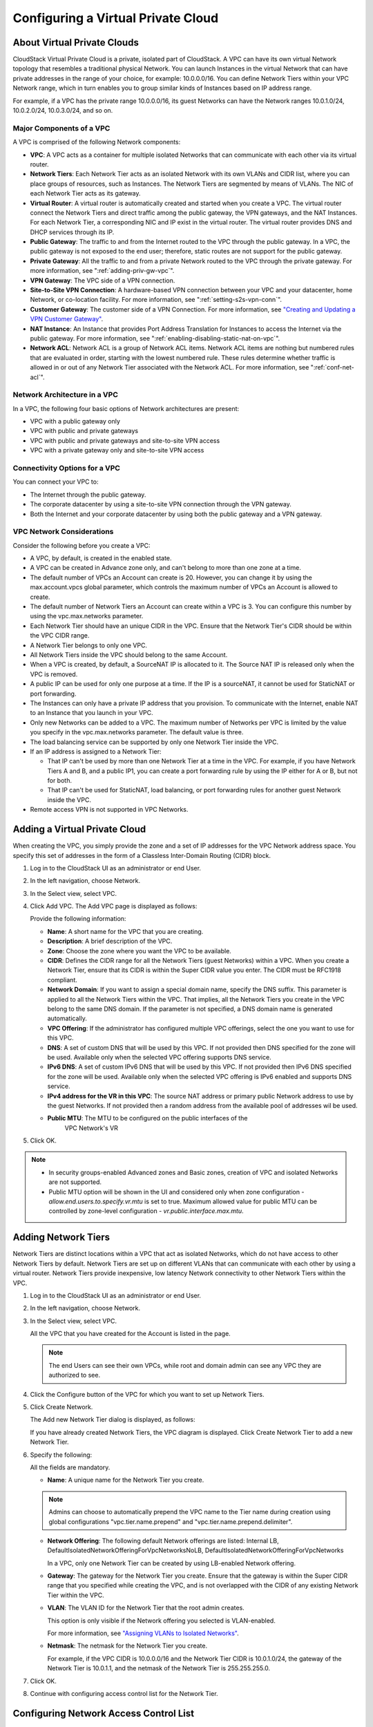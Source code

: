 .. Licensed to the Apache Software Foundation (ASF) under one
   or more contributor license agreements.  See the NOTICE file
   distributed with this work for additional information#
   regarding copyright ownership.  The ASF licenses this file
   to you under the Apache License, Version 2.0 (the
   "License"); you may not use this file except in compliance
   with the License.  You may obtain a copy of the License at
   http://www.apache.org/licenses/LICENSE-2.0
   Unless required by applicable law or agreed to in writing,
   software distributed under the License is distributed on an
   "AS IS" BASIS, WITHOUT WARRANTIES OR CONDITIONS OF ANY
   KIND, either express or implied.  See the License for the
   specific language governing permissions and limitations
   under the License.


.. _configuring-vpc:

Configuring a Virtual Private Cloud
-----------------------------------

.. _about-vpc:

About Virtual Private Clouds
~~~~~~~~~~~~~~~~~~~~~~~~~~~~

CloudStack Virtual Private Cloud is a private, isolated part of
CloudStack. A VPC can have its own virtual Network topology that
resembles a traditional physical Network. You can launch Instances in the
virtual Network that can have private addresses in the range of your
choice, for example: 10.0.0.0/16. You can define Network Tiers within
your VPC Network range, which in turn enables you to group similar kinds
of Instances based on IP address range.

For example, if a VPC has the private range 10.0.0.0/16, its guest
Networks can have the Network ranges 10.0.1.0/24, 10.0.2.0/24,
10.0.3.0/24, and so on.


Major Components of a VPC
^^^^^^^^^^^^^^^^^^^^^^^^^

A VPC is comprised of the following Network components:

-  **VPC**: A VPC acts as a container for multiple isolated Networks
   that can communicate with each other via its virtual router.

-  **Network Tiers**: Each Network Tier acts as an isolated Network with its own
   VLANs and CIDR list, where you can place groups of resources, such as
   Instances. The Network Tiers are segmented by means of VLANs. The NIC of each
   Network Tier acts as its gateway.

-  **Virtual Router**: A virtual router is automatically created and
   started when you create a VPC. The virtual router connect the Network Tiers
   and direct traffic among the public gateway, the VPN gateways, and
   the NAT Instances. For each Network Tier, a corresponding NIC and IP exist in
   the virtual router. The virtual router provides DNS and DHCP services
   through its IP.

-  **Public Gateway**: The traffic to and from the Internet routed to
   the VPC through the public gateway. In a VPC, the public gateway is
   not exposed to the end user; therefore, static routes are not support
   for the public gateway.

-  **Private Gateway**: All the traffic to and from a private Network
   routed to the VPC through the private gateway. For more information,
   see ":ref:`adding-priv-gw-vpc`".

-  **VPN Gateway**: The VPC side of a VPN connection.

-  **Site-to-Site VPN Connection**: A hardware-based VPN connection
   between your VPC and your datacenter, home Network, or co-location
   facility. For more information, see ":ref:`setting-s2s-vpn-conn`".

-  **Customer Gateway**: The customer side of a VPN Connection. For more
   information, see `"Creating and Updating a VPN
   Customer Gateway" <#creating-and-updating-a-vpn-customer-gateway>`_.

-  **NAT Instance**: An Instance that provides Port Address Translation
   for Instances to access the Internet via the public gateway. For more
   information, see ":ref:`enabling-disabling-static-nat-on-vpc`".

-  **Network ACL**: Network ACL is a group of Network ACL items. Network
   ACL items are nothing but numbered rules that are evaluated in order,
   starting with the lowest numbered rule. These rules determine whether
   traffic is allowed in or out of any Network Tier associated with the Network
   ACL. For more information, see ":ref:`conf-net-acl`".


Network Architecture in a VPC
^^^^^^^^^^^^^^^^^^^^^^^^^^^^^

In a VPC, the following four basic options of Network architectures are
present:

-  VPC with a public gateway only

-  VPC with public and private gateways

-  VPC with public and private gateways and site-to-site VPN access

-  VPC with a private gateway only and site-to-site VPN access


Connectivity Options for a VPC
^^^^^^^^^^^^^^^^^^^^^^^^^^^^^^

You can connect your VPC to:

-  The Internet through the public gateway.

-  The corporate datacenter by using a site-to-site VPN connection
   through the VPN gateway.

-  Both the Internet and your corporate datacenter by using both the
   public gateway and a VPN gateway.


VPC Network Considerations
^^^^^^^^^^^^^^^^^^^^^^^^^^

Consider the following before you create a VPC:

-  A VPC, by default, is created in the enabled state.

-  A VPC can be created in Advance zone only, and can't belong to more
   than one zone at a time.

-  The default number of VPCs an Account can create is 20. However, you
   can change it by using the max.account.vpcs global parameter, which
   controls the maximum number of VPCs an Account is allowed to create.

-  The default number of Network Tiers an Account can create within a VPC is 3.
   You can configure this number by using the vpc.max.networks
   parameter.

-  Each Network Tier should have an unique CIDR in the VPC. Ensure that the
   Network Tier's CIDR should be within the VPC CIDR range.

-  A Network Tier belongs to only one VPC.

-  All Network Tiers inside the VPC should belong to the same Account.

-  When a VPC is created, by default, a SourceNAT IP is allocated to it.
   The Source NAT IP is released only when the VPC is removed.

-  A public IP can be used for only one purpose at a time. If the IP is
   a sourceNAT, it cannot be used for StaticNAT or port forwarding.

-  The Instances can only have a private IP address that you provision.
   To communicate with the Internet, enable NAT to an Instance that you
   launch in your VPC.

-  Only new Networks can be added to a VPC. The maximum number of
   Networks per VPC is limited by the value you specify in the
   vpc.max.networks parameter. The default value is three.

-  The load balancing service can be supported by only one Network Tier
   inside the VPC.

-  If an IP address is assigned to a Network Tier:

   -  That IP can't be used by more than one Network Tier at a time in the VPC.
      For example, if you have Network Tiers A and B, and a public IP1, you can
      create a port forwarding rule by using the IP either for A or B,
      but not for both.

   -  That IP can't be used for StaticNAT, load balancing, or port
      forwarding rules for another guest Network inside the VPC.

-  Remote access VPN is not supported in VPC Networks.


Adding a Virtual Private Cloud
~~~~~~~~~~~~~~~~~~~~~~~~~~~~~~

When creating the VPC, you simply provide the zone and a set of IP
addresses for the VPC Network address space. You specify this set of
addresses in the form of a Classless Inter-Domain Routing (CIDR) block.

#. Log in to the CloudStack UI as an administrator or end User.

#. In the left navigation, choose Network.

#. In the Select view, select VPC.

#. Click Add VPC. The Add VPC page is displayed as follows:

   |add-vpc.png|

   Provide the following information:

   -  **Name**: A short name for the VPC that you are creating.

   -  **Description**: A brief description of the VPC.

   -  **Zone**: Choose the zone where you want the VPC to be available.

   -  **CIDR**: Defines the CIDR range for all
      the Network Tiers (guest Networks) within a VPC. When you create a
      Network Tier, ensure that its CIDR is within the Super CIDR value
      you enter. The CIDR must be RFC1918 compliant.

   -  **Network Domain**: If you want to assign a special
      domain name, specify the DNS suffix. This parameter is applied to
      all the Network Tiers within the VPC. That implies, all the Network
      Tiers you create in the VPC belong to the same DNS domain. If the
      parameter is not specified, a DNS domain name is generated automatically.

   -  **VPC Offering**: If the administrator has configured multiple
      VPC offerings, select the one you want to use for this VPC.

   -  **DNS**: A set of custom DNS that will be used by this VPC. If not provided then DNS specified for the zone will be used. Available only when the selected VPC offering supports DNS service.

   -  **IPv6 DNS**: A set of custom IPv6 DNS that will be used by this VPC. If not provided then IPv6 DNS specified for the zone will be used. Available only when the selected VPC offering is IPv6 enabled and supports DNS service.

   -  **IPv4 address for the VR in this VPC**: The source NAT address or primary public Network address to use by the guest Networks. If not provided then a random address from the available pool of addresses wil be used.

   - **Public MTU**: The MTU to be configured on the public interfaces of the 
      VPC Network's VR

#. Click OK.

.. note::
   * In security groups-enabled Advanced zones and Basic zones, creation of
     VPC and isolated Networks are not supported.
   * Public MTU option will be shown in the UI and considered only when zone configuration - `allow.end.users.to.specify.vr.mtu` is set to true. Maximum allowed value for public MTU can be controlled by zone-level configuration - `vr.public.interface.max.mtu`.

Adding Network Tiers
~~~~~~~~~~~~~~~~~~~~

Network Tiers are distinct locations within a VPC that act as isolated Networks,
which do not have access to other Network Tiers by default. Network Tiers are
set up on different VLANs that can communicate with each other by using a virtual
router. Network Tiers provide inexpensive, low latency Network connectivity to
other Network Tiers within the VPC.

#. Log in to the CloudStack UI as an administrator or end User.

#. In the left navigation, choose Network.

#. In the Select view, select VPC.

   All the VPC that you have created for the Account is listed in the
   page.

   .. note::
      The end Users can see their own VPCs, while root and domain admin can
      see any VPC they are authorized to see.

#. Click the Configure button of the VPC for which you want to set up
   Network Tiers.

#. Click Create Network.

   The Add new Network Tier dialog is displayed, as follows:

   |add-tier.png|

   If you have already created Network Tiers, the VPC diagram is displayed.
   Click Create Network Tier to add a new Network Tier.

#. Specify the following:

   All the fields are mandatory.

   -  **Name**: A unique name for the Network Tier you create.

   .. note::
      Admins can choose to automatically prepend the VPC name to the Tier name during creation
      using global configurations "vpc.tier.name.prepend" and "vpc.tier.name.prepend.delimiter".

   -  **Network Offering**: The following default Network offerings are
      listed: Internal LB,
      DefaultIsolatedNetworkOfferingForVpcNetworksNoLB,
      DefaultIsolatedNetworkOfferingForVpcNetworks

      In a VPC, only one Network Tier can be created by using LB-enabled Network
      offering.

   -  **Gateway**: The gateway for the Network Tier you create. Ensure that the
      gateway is within the Super CIDR range that you specified while
      creating the VPC, and is not overlapped with the CIDR of any
      existing Network Tier within the VPC.

   -  **VLAN**: The VLAN ID for the Network Tier that the root admin creates.

      This option is only visible if the Network offering you selected
      is VLAN-enabled.

      For more information, see `"Assigning VLANs to
      Isolated Networks" <hosts.html#assigning-vlans-to-isolated-networks>`_.

   -  **Netmask**: The netmask for the Network Tier you create.

      For example, if the VPC CIDR is 10.0.0.0/16 and the Network Tier
      CIDR is 10.0.1.0/24, the gateway of the Network Tier is 10.0.1.1,
      and the netmask of the Network Tier is 255.255.255.0.

#. Click OK.

#. Continue with configuring access control list for the Network Tier.


.. _conf-net-acl:

Configuring Network Access Control List
~~~~~~~~~~~~~~~~~~~~~~~~~~~~~~~~~~~~~~~

.. note::
Network Access Control Lists can only be created if the service
"NetworkACL" is supported by the created VPC.

Define a Network Access Control List (ACL) to control incoming
(ingress) and outgoing (egress) traffic between the associated Network Tier
and external Networks (other Network Tiers of the VPC as well as public Networks).

About Network ACLs
^^^^^^^^^^^^^^^^^^

In CloudStack terminology, a Network ACL is a group of Network ACL rules.
Network ACL rules are processed by their order, starting with the lowest
numbered rule. Each rule defines at least an affected protocol, traffic type,
action and affected destination / source Network. The following table shows a
exemplary content of a "default_deny" ACL.

.. cssclass:: table-striped table-bordered table-hover

===== ======== ============ ====== =========
Rule  Protocol Traffic type Action CIDR
===== ======== ============ ====== =========
1     All      Ingress      Deny   0.0.0.0/0
2     All      Egress       Deny   0.0.0.0/0
===== ======== ============ ====== =========

Each Network ACL is associated with a VPC and can be assigned
to multiple VPC Network Tiers. Every Network Tier needs to be associated with a
Network ACL. Only one ACL can be associated with a Network Tier at a time. If no
custom Network ACL is available at the time of Network Tier creation, a default
Network ACL has to be used instead. Currently two default ACL are
available. The "default_allow" ACL allows in- and egress traffic while
the "default_deny" blocks all in- and egress traffic. Default Network
ACL cannot be removed or modified. Newly created ACLs, while showing
empty, deny all incoming traffic to the associated tier and allow all
outgoing traffic. To change the defaults add a "deny all egress 
destination" and / or "allow all ingress source" rule to the ACL. 
Afterwards traffic can be white- or blacklisted.

.. note::
- ACL Rules in Cloudstack are stateful
- Source / Destination CIDRs are always external Networks
- ACL rules can also been seen on the virtual router of the VPC. Ingress
  rules are listed in the table iptables table "filter" while egress rules
  are placed in the "mangle" table
- ACL rules for ingress and egress are not correlating. For example a
  egress "deny all" won't affect traffic in response to an allowed ingress
  connection
  

Creating ACLs
^^^^^^^^^^^^^

#. Log in to the CloudStack UI as an administrator or end User.

#. In the left navigation, choose Network.

#. In the Select view, select VPC.

   All the VPCs that you have created for the Account is listed in the
   page.

#. Click the Configure button of the VPC.

   For each tier, the following options are displayed:

   -  Internal LB

   -  Public LB IP

   -  Static NAT

   -  Instances

   -  CIDR

   The following router information is displayed:

   -  Private Gateways

   -  Public IP Addresses

   -  Site-to-Site VPNs

   -  Network ACLs

#. Select Network ACLs.

   The following default rules are displayed in the Network ACLs page:
   default\_allow, default\_deny.

#. Click Add Network ACL, and specify the following:

   -  **ACL Name**: A name for the ACL.

   -  **Description**: A short description of the ACL that can be
      displayed to users.


Creating an ACL Rule
^^^^^^^^^^^^^^^^^^^^

#. Log in to the CloudStack UI as an administrator or end user.

#. In the left navigation, choose Network.

#. In the Select view, select VPC.

   All the VPCs that you have created for the Account is listed in the
   page.

#. Click the Configure button of the VPC.

#. Select Network ACLs.

   In addition to the custom ACLs you have created, the following
   default rules are displayed in the Network ACLs page: default\_allow,
   default\_deny.

#. Select the desired ACL.

#. Select the ACL Rules tab.

   To add an ACL rule, fill in the following fields to specify what kind
   of network traffic is allowed in the VPC.

   -  **Rule Number**: The order in which the rules are evaluated.

   -  **CIDR**: The CIDR acts as the Source CIDR for the Ingress rules,
      and Destination CIDR for the Egress rules. To accept traffic only
      from or to the IP addresses within a particular address block,
      enter a CIDR or a comma-separated list of CIDRs. The CIDR is the
      base IP address of the incoming traffic. For example,
      192.168.0.0/22. To allow all CIDRs, set to 0.0.0.0/0.

   -  **Action**: What action to be taken. Allow traffic or block.

   -  **Protocol**: The networking protocol that sources use to send
      traffic to the tier. The TCP and UDP protocols are typically used
      for data exchange and end-user communications. The ICMP protocol
      is typically used to send error messages or network monitoring
      data. All supports all the traffic. Other option is Protocol
      Number.

   -  **Start Port**, **End Port** (TCP, UDP only): A range of listening
      ports that are the destination for the incoming traffic. If you
      are opening a single port, use the same number in both fields.

   -  **Protocol Number**: The protocol number associated with IPv4 or
      IPv6. For more information, see `Protocol Numbers
      <http://www.iana.org/assignments/protocol-numbers/protocol-numbers.xml>`_.

   -  **ICMP Type**, **ICMP Code** (ICMP only): The type of message and
      error code that will be sent.

   -  **Traffic Type**: The type of traffic: Incoming or outgoing.

#. Click Add. The ACL rule is added.

   You can edit the tags assigned to the ACL rules and delete the ACL
   rules you have created. Click the appropriate button in the Details
   tab.


Creating a Tier with Custom ACL
^^^^^^^^^^^^^^^^^^^^^^^^^^^^^^^

#. Create a VPC.

#. Create a custom ACL.

#. Add ACL rules to the ACL.

#. Create a tier in the VPC.

   Select the desired ACL while creating a tier.

#. Click OK.


Assigning a Custom ACL to a Tier
^^^^^^^^^^^^^^^^^^^^^^^^^^^^^^^^

#. Create a VPC.

#. Create a tier in the VPC.

#. Associate the tier with the default ACL rule.

#. Create a custom ACL.

#. Add ACL rules to the ACL.

#. Select the tier for which you want to assign the custom ACL.

#. Click the Replace ACL icon. |replace-acl-icon.png|

   The Replace ACL dialog is displayed.

#. Select the desired ACL.

#. Click OK.


.. _adding-priv-gw-vpc:

Adding a Private Gateway to a VPC
~~~~~~~~~~~~~~~~~~~~~~~~~~~~~~~~~

A private gateway can be added by the root admin and Users. The VPC private
network has 1:1 relationship with the NIC of the physical network. You
can configure multiple private gateways to a single VPC. No gateways
with duplicated VLAN and IP are allowed in the same data center.

#. Log in to the CloudStack UI as an administrator or end User.

#. In the left navigation, choose Network.

#. In the Select view, select VPC.

   All the VPCs that you have created for the Account is listed in the
   page.

#. Click the Configure button of the VPC to which you want to configure
   load balancing rules.

   The VPC page is displayed where all the tiers you created are listed
   in a diagram.

#. Click the Settings icon.

   The following options are displayed.

   -  Internal LB

   -  Public LB IP

   -  Static NAT

   -  Instances

   -  CIDR

   The following router information is displayed:

   -  Private Gateways

   -  Public IP Addresses

   -  Site-to-Site VPNs

   -  Network ACLs

#. Select Private Gateways.

   The Gateways page is displayed.

#. Click Add new gateway:

   |add-new-gateway-vpc2.png|

#. Specify the following:

   -  **Physical Network**: (Administrators only) The physical network
      you have created in the zone.

   -  **VLAN**: (Administrators only) The VLAN associated with the VPC gateway.

   -  **IP Address**: The IP address associated with the VPC gateway.

   -  **Gateway**: The gateway through which the traffic is routed to
      and from the VPC.

   -  **Netmask**: The netmask associated with the VPC gateway.

   -  **Source NAT**: Select this option to enable the source NAT
      service on the VPC private gateway.

      See ":ref:`source-nat-priv-gw`".

   - **Bypass VLAN id/range overlap**: (Administrators only) Bypasses
     the check for a VLAN overlap. This way multiple networks with the
     same VLAN can be created

   -  **Associated Network**: The L2 or Isolated network this private
      gateway is associated to. This private network will use the same
      VLAN as the associated network.

   -  **ACL**: Controls both ingress and egress traffic on a VPC private
      gateway. By default, all the traffic is blocked.

      See ":ref:`acl-priv-gw`".

   The new gateway appears in the list. You can repeat these steps to
   add more gateway for this VPC.


.. _source-nat-priv-gw:

Source NAT on Private Gateway
^^^^^^^^^^^^^^^^^^^^^^^^^^^^^

You might want to deploy multiple VPCs with the same super CIDR and
guest tier CIDR. Therefore, multiple Guest Instances from different VPCs can
have the same IPs to reach a enterprise data center through the private
gateway. In such cases, a NAT service need to be configured on the
private gateway to avoid IP conflicts. If Source NAT is enabled, the
Guest Instances in VPC reaches the enterprise network via private gateway IP
address by using the NAT service.

The Source NAT service on a private gateway can be enabled while adding
the private gateway. On deletion of a private gateway, source NAT rules
specific to the private gateway are deleted.

To enable source NAT on existing private gateways, delete them and
create afresh with source NAT.


.. _acl-priv-gw:

ACL on Private Gateway
^^^^^^^^^^^^^^^^^^^^^^

The traffic on the VPC private gateway is controlled by creating both
ingress and egress network ACL rules. The ACLs contains both allow and
deny rules. As per the rule, all the ingress traffic to the private
gateway interface and all the egress traffic out from the private
gateway interface are blocked.

You can change this default behaviour while creating a private gateway.
Alternatively, you can do the following:

#. In a VPC, identify the Private Gateway you want to work with.

#. In the Private Gateway page, do either of the following:

   -  Use the Quickview. See 3.

   -  Use the Details tab. See 4 through .

#. In the Quickview of the selected Private Gateway, click Replace ACL,
   select the ACL rule, then click OK

#. Click the IP address of the Private Gateway you want to work with.

#. In the Detail tab, click the Replace ACL button.
   |replace-acl-icon.png|

   The Replace ACL dialog is displayed.

#. select the ACL rule, then click OK.

   Wait for few seconds. You can see that the new ACL rule is displayed
   in the Details page.


Creating a Static Route
^^^^^^^^^^^^^^^^^^^^^^^

CloudStack enables you to specify routing for the VPN connection you
create. You can enter one or CIDR addresses to indicate which traffic is
to be routed back to the gateway.

#. In a VPC, identify the Private Gateway you want to work with.

#. In the Private Gateway page, click the IP address of the Private
   Gateway you want to work with.

#. Select the Static Routes tab.

#. Specify the CIDR of destination network.

#. Click Add.

   Wait for few seconds until the new route is created.


Denylisting Routes
^^^^^^^^^^^^^^^^^^^

CloudStack enables you to block a list of routes so that they are not
assigned to any of the VPC private gateways. Specify the list of routes
that you want to denylist in the ``denied.routes`` global
parameter. Note that the parameter update affects only new static route
creations. If you block an existing static route, it remains intact and
continue functioning. You cannot add a static route if the route is
denied for the zone.


Deploying Instances to the Tier
~~~~~~~~~~~~~~~~~~~~~~~~~~~~~~~

#. Log in to the CloudStack UI as an administrator or end User.

#. In the left navigation, choose Network.

#. In the Select view, select VPC.

   All the VPCs that you have created for the Account is listed in the
   page.

#. Click the Configure button of the VPC to which you want to deploy the
   Instances.

   The VPC page is displayed where all the tiers you have created are
   listed.

#. Click Instances tab of the tier to which you want to add an Instance.

   |add-vm-vpc.png|

   The Add Instance page is displayed.

   Follow the on-screen instruction to add an Instance. For information
   on adding an Instance, see the Installation Guide.


Deploying Instances to VPC Tier and Shared Networks
~~~~~~~~~~~~~~~~~~~~~~~~~~~~~~~~~~~~~~~~~~~~~~~~~~~

CloudStack allows you deploy Instances on a VPC tier and one or more shared
networks. With this feature, Instances deployed in a multi-tier application
can receive monitoring services via a shared network provided by a
service provider.

#. Log in to the CloudStack UI as an administrator.

#. In the left navigation, choose Instances.

#. Click Add Instance.

#. Select a zone.

#. Select a Template or ISO, then follow the steps in the wizard.

#. Ensure that the hardware you have allows starting the selected
   service offering.

#. Under Networks, select the desired networks for the Instance you are
   launching.

   You can deploy an Instance to a VPC tier and multiple shared networks.

   |addvm-tier-sharednw.png|

#. Click Next, review the configuration and click Launch.

   Your Instance will be deployed to the selected VPC tier and shared network.


Acquiring a New IP Address for a VPC
~~~~~~~~~~~~~~~~~~~~~~~~~~~~~~~~~~~~

When you acquire an IP address, all IP addresses are allocated to VPC,
not to the guest networks within the VPC. The IPs are associated to the
guest network only when the first port-forwarding, load balancing, or
Static NAT rule is created for the IP or the network. IP can't be
associated to more than one network at a time.

#. Log in to the CloudStack UI as an administrator or end User.

#. In the left navigation, choose Network.

#. In the Select view, select VPC.

   All the VPCs that you have created for the Account is listed in the
   page.

#. Click the Configure button of the VPC to which you want to deploy the
   Instances.

   The VPC page is displayed where all the tiers you created are listed
   in a diagram.

   The following options are displayed.

   -  Internal LB

   -  Public LB IP

   -  Static NAT

   -  Instances

   -  CIDR

   The following router information is displayed:

   -  Private Gateways

   -  Public IP Addresses

   -  Site-to-Site VPNs

   -  Network ACLs

#. Select IP Addresses.

   The Public IP Addresses page is displayed.

#. Click Acquire New IP, and click Yes in the confirmation dialog.

   You are prompted for confirmation because, typically, IP addresses
   are a limited resource. Within a few moments, the new IP address
   should appear with the state Allocated. You can now use the IP
   address in port forwarding, load balancing, and static NAT rules.


Releasing an IP Address Allotted to a VPC
~~~~~~~~~~~~~~~~~~~~~~~~~~~~~~~~~~~~~~~~~

The IP address is a limited resource. If you no longer need a particular
IP, you can disassociate it from its VPC and return it to the pool of
available addresses. An IP address can be released from its tier, only
when all the networking ( port forwarding, load balancing, or StaticNAT
) rules are removed for this IP address. The released IP address will
still belongs to the same VPC.

#. Log in to the CloudStack UI as an administrator or end User.

#. In the left navigation, choose Network.

#. In the Select view, select VPC.

   All the VPCs that you have created for the Account is listed in the
   page.

#. Click the Configure button of the VPC whose IP you want to release.

   The VPC page is displayed where all the tiers you created are listed
   in a diagram.

   The following options are displayed.

   -  Internal LB

   -  Public LB IP

   -  Static NAT

   -  Instances

   -  CIDR

   The following router information is displayed:

   -  Private Gateways

   -  Public IP Addresses

   -  Site-to-Site VPNs

   -  Network ACLs

#. Select Public IP Addresses.

   The IP Addresses page is displayed.

#. Click the IP you want to release.

#. In the Details tab, click the Release IP button |release-ip-icon.png|


.. _enabling-disabling-static-nat-on-vpc:

Enabling or Disabling Static NAT on a VPC
~~~~~~~~~~~~~~~~~~~~~~~~~~~~~~~~~~~~~~~~~

A static NAT rule maps a public IP address to the private IP address of
an Instance in a VPC to allow Internet traffic to it. This section tells how to
enable or disable static NAT for a particular IP address in a VPC.

If port forwarding rules are already in effect for an IP address, you
cannot enable static NAT to that IP.

If a Guest Instance is part of more than one network, static NAT rules will
function only if they are defined on the default network.

#. Log in to the CloudStack UI as an administrator or end User.

#. In the left navigation, choose Network.

#. In the Select view, select VPC.

   All the VPCs that you have created for the Account is listed in the
   page.

#. Click the Configure button of the VPC to which you want to deploy the
   Instances.

   The VPC page is displayed where all the tiers you created are listed
   in a diagram.

   For each tier, the following options are displayed.

   -  Internal LB

   -  Public LB IP

   -  Static NAT

   -  Instances

   -  CIDR

   The following router information is displayed:

   -  Private Gateways

   -  Public IP Addresses

   -  Site-to-Site VPNs

   -  Network ACLs

#. In the Router node, select Public IP Addresses.

   The IP Addresses page is displayed.

#. Click the IP you want to work with.

#. In the Details tab,click the Static NAT button. |enable-disable.png|
   The button toggles between Enable and
   Disable, depending on whether static NAT is currently enabled for the
   IP address.

#. If you are enabling static NAT, a dialog appears as follows:

   |select-vmstatic-nat.png|

#. Select the tier and the destination Instance, then click Apply.


Adding Load Balancing Rules on a VPC
~~~~~~~~~~~~~~~~~~~~~~~~~~~~~~~~~~~~

In a VPC, you can configure two types of load balancing: external LB and
internal LB. External LB is nothing but a LB rule created to redirect
the traffic received at a public IP of the VPC virtual router. The
traffic is load balanced within a tier based on your configuration.
Citrix NetScaler and VPC virtual router are supported for external LB.
When you use internal LB service, traffic received at a tier is load
balanced across different Instances within that tier. For example, traffic
reached at Web tier is redirected to another Instance in that tier. External
load balancing devices are not supported for internal LB. The service is
provided by a internal LB Instance configured on the target tier.


Load Balancing Within a Tier (External LB)
^^^^^^^^^^^^^^^^^^^^^^^^^^^^^^^^^^^^^^^^^^

A CloudStack user or administrator may create load balancing rules that
balance traffic received at a public IP to one or more Instances that belong
to a Network Tier that provides load balancing service in a VPC. A user
creates a rule, specifies an algorithm, and assigns the rule to a set of
Instances within a tier.


Enabling NetScaler as the LB Provider on a VPC Tier
'''''''''''''''''''''''''''''''''''''''''''''''''''

#. Add and enable Netscaler VPX in dedicated mode.

   Netscaler can be used in a VPC environment only if it is in dedicated
   mode.

#. Create a network offering, as given in ":ref:`create-net-offering-ext-lb`".

#. Create a VPC with Netscaler as the Public LB provider.

   For more information, see `"Adding a Virtual Private
   Cloud" <#adding-a-virtual-private-cloud>`_.

#. For the VPC, acquire an IP.

#. Create an external load balancing rule and apply, as given in
   :ref:`create-ext-lb-rule`.


.. _create-net-offering-ext-lb:

Creating a Network Offering for External LB
'''''''''''''''''''''''''''''''''''''''''''

To have external LB support on VPC, create a network offering as
follows:

#. Log in to the CloudStack UI as a user or admin.

#. Navigate to Service Offerings and choose Network Offering.

#. Click Add Network Offering.

#. In the dialog, make the following choices:

   -  **Name**: Any desired name for the network offering.

   -  **Description**: A short description of the offering that can be
      displayed to users.

   -  **Network Rate**: Allowed data transfer rate in MB per second.

   -  **Traffic Type**: The type of network traffic that will be carried
      on the network.

   -  **Guest Type**: Choose whether the guest network is isolated or
      shared.

   -  **Persistent**: Indicate whether the guest network is persistent
      or not. The network that you can provision without having to
      deploy an Instance on it is termed persistent network.

   -  **VPC**: This option indicate whether the guest network is Virtual
      Private Cloud-enabled. A Virtual Private Cloud (VPC) is a private,
      isolated part of CloudStack. A VPC can have its own virtual
      network topology that resembles a traditional physical network.
      For more information on VPCs, see :ref: `about-vpc`.

   -  **Specify VLAN**: (Isolated guest networks only) Indicate whether
      a VLAN should be specified when this offering is used.

   -  **Supported Services**: Select Load Balancer. Use Netscaler or
      VpcVirtualRouter.

   -  **Load Balancer Type**: Select Public LB from the drop-down.

   -  **LB Isolation**: Select Dedicated if Netscaler is used as the
      external LB provider.

   -  **System Offering**: Choose the system service offering that you
      want virtual routers to use in this network.

   -  **Conserve mode**: Indicate whether to use conserve mode. In this
      mode, network resources are allocated only when the first virtual
      machine starts in the network.

#. Click OK and the network offering is created.


.. _create-ext-lb-rule:

Creating an External LB Rule
''''''''''''''''''''''''''''

#. Log in to the CloudStack UI as an administrator or end user.

#. In the left navigation, choose Network.

#. In the Select view, select VPC.

   All the VPCs that you have created for the Account is listed in the
   page.

#. Click the Configure button of the VPC, for which you want to
   configure load balancing rules.

   The VPC page is displayed where all the tiers you created listed in a
   diagram.

   For each tier, the following options are displayed:

   -  Internal LB

   -  Public LB IP

   -  Static NAT

   -  Instances

   -  CIDR

   The following router information is displayed:

   -  Private Gateways

   -  Public IP Addresses

   -  Site-to-Site VPNs

   -  Network ACLs

#. In the Router node, select Public IP Addresses.

   The IP Addresses page is displayed.

#. Click the IP address for which you want to create the rule, then
   click the Configuration tab.

#. In the Load Balancing node of the diagram, click View All.

#. Select the tier to which you want to apply the rule.

#. Specify the following:

   -  **Name**: A name for the load balancer rule.

   -  **Public Port**: The port that receives the incoming traffic to be
      balanced.

   -  **Private Port**: The port that the Instances will use to receive the
      traffic.

   -  **Algorithm**. Choose the load balancing algorithm you want
      CloudStack to use. CloudStack supports the following well-known
      algorithms:

      -  Round-robin

      -  Least connections

      -  Source

   -  **Stickiness**. (Optional) Click Configure and choose the
      algorithm for the stickiness policy. See Sticky Session Policies
      for Load Balancer Rules.

   -  **Add Instances**: Click Add Instances, then select two or more Instances that will
      divide the load of incoming traffic, and click Apply.

The new load balancing rule appears in the list. You can repeat these
steps to add more load balancing rules for this IP address.


Load Balancing Across Tiers
^^^^^^^^^^^^^^^^^^^^^^^^^^^

CloudStack supports sharing workload across different tiers within your
VPC. Assume that multiple tiers are set up in your environment, such as
Web tier and Application tier. Traffic to each tier is balanced on the
VPC virtual router on the public side, as explained in
`"Adding Load Balancing Rules on a VPC" <#adding-load-balancing-rules-on-a-vpc>`_.
If you want the traffic coming
from the Web tier to the Application tier to be balanced, use the
internal load balancing feature offered by CloudStack.


How Does Internal LB Work in VPC?
'''''''''''''''''''''''''''''''''

In this figure, a public LB rule is created for the public IP
72.52.125.10 with public port 80 and private port 81. The LB rule,
created on the VPC virtual router, is applied on the traffic coming from
the Internet to the Instances on the Web tier. On the Application tier two
internal load balancing rules are created. An internal LB rule for the
guest IP 10.10.10.4 with load balancer port 23 and Instance port 25 is
configured on the Instance, InternalLBVM1. Another internal LB rule for the
guest IP 10.10.10.4 with load balancer port 45 and Instance port 46 is
configured on the Instance, InternalLBVM1. Another internal LB rule for the
guest IP 10.10.10.6, with load balancer port 23 and Instance port 25 is
configured on the Instance, InternalLBVM2.

|vpc-lb.png|


Guidelines
''''''''''

-  Internal LB and Public LB are mutually exclusive on a tier. If the
   tier has LB on the public side, then it can't have the Internal LB.

-  Internal LB is supported just on VPC networks in CloudStack 4.2
   release.

-  Only Internal LB Instance can act as the Internal LB provider in CloudStack
   4.2 release.

-  Network upgrade is not supported from the network offering with
   Internal LB to the network offering with Public LB.

-  Multiple tiers can have internal LB support in a VPC.

-  Only one tier can have Public LB support in a VPC.


Enabling Internal LB on a VPC Tier
''''''''''''''''''''''''''''''''''

#. Create a network offering, as given in
   :ref:`creating-net-offering-internal-lb`.

#. Create an internal load balancing rule and apply, as given in
   :ref:`create-int-lb-rule`.


.. _creating-net-offering-internal-lb:

Creating a Network Offering for Internal LB
'''''''''''''''''''''''''''''''''''''''''''

To have internal LB support on VPC, either use the default offering,
DefaultIsolatedNetworkOfferingForVpcNetworksWithInternalLB, or create a
network offering as follows:

#. Log in to the CloudStack UI as a user or admin.

#. Navigate to Service Offerings and choose Network OfferingPublic IP Addresses.

#. Click Add Network Offering.

#. In the dialog, make the following choices:

   -  **Name**: Any desired name for the network offering.

   -  **Description**: A short description of the offering that can be
      displayed to users.

   -  **Network Rate**: Allowed data transfer rate in MB per second.

   -  **Traffic Type**: The type of network traffic that will be carried
      on the network.

   -  **Guest Type**: Choose whether the guest network is isolated or
      shared.

   -  **Persistent**: Indicate whether the guest network is persistent
      or not. The network that you can provision without having to
      deploy an Instance on it is termed persistent network.

   -  **VPC**: This option indicate whether the guest network is Virtual
      Private Cloud-enabled. A Virtual Private Cloud (VPC) is a private,
      isolated part of CloudStack. A VPC can have its own virtual
      network topology that resembles a traditional physical network.
      For more information on VPCs, see `"About Virtual
      Private Clouds" <#about-virtual-private-clouds>`_.

   -  **Specify VLAN**: (Isolated guest networks only) Indicate whether
      a VLAN should be specified when this offering is used.

   -  **Supported Services**: Select Load Balancer. Select
      ``InternalLbVM`` from the provider list.

   -  **Load Balancer Type**: Select Internal LB from the drop-down.

   -  **System Offering**: Choose the system service offering that you
      want virtual routers to use in this network.

   -  **Conserve mode**: Indicate whether to use conserve mode. In this
      mode, network resources are allocated only when the first virtual
      machine starts in the network.

#. Click OK and the network offering is created.


.. _create-int-lb-rule:

Creating an Internal LB Rule
''''''''''''''''''''''''''''

When you create the Internal LB rule and applies to an Instance, an Internal LB
Instance, which is responsible for load balancing, is created.

You can view the created Internal LB Instance in the Instances page if you
navigate to **Infrastructure** > **Zones** > <zone\_ name> >
<physical\_network\_name> > **Network Service Providers** > **Internal
LB Instance**. You can manage the Internal LB Instances as and when required from
the location.

#. Log in to the CloudStack UI as an administrator or end user.

#. In the left navigation, choose Network.

#. In the Select view, select VPC.

   All the VPCs that you have created for the Account is listed in the
   page.

#. Locate the VPC for which you want to configure internal LB, then
   click Configure.

   The VPC page is displayed where all the tiers you created listed in a
   diagram.

#. Locate the Tier for which you want to configure an internal LB rule,
   click Internal LB.

   In the Internal LB page, click Add Internal LB.

#. In the dialog, specify the following:

   -  **Name**: A name for the load balancer rule.

   -  **Description**: A short description of the rule that can be
      displayed to users.

   -  **Source IP Address**: (Optional) The source IP from which traffic
      originates. The IP is acquired from the CIDR of that particular
      tier on which you want to create the Internal LB rule. If not
      specified, the IP address is automatically allocated from the
      network CIDR.

      For every Source IP, a new Internal LB Instance is created for load
      balancing.

   -  **Source Port**: The port associated with the source IP. Traffic
      on this port is load balanced.

   -  **Instance Port**: The port of the internal LB Instance.

   -  **Algorithm**. Choose the load balancing algorithm you want
      CloudStack to use. CloudStack supports the following well-known
      algorithms:

      -  Round-robin

      -  Least connections

      -  Source


Adding a Port Forwarding Rule on a VPC
~~~~~~~~~~~~~~~~~~~~~~~~~~~~~~~~~~~~~~

#. Log in to the CloudStack UI as an administrator or end user.

#. In the left navigation, choose Network.

#. In the Select view, select VPC.

   All the VPCs that you have created for the Account is listed in the
   page.

#. Click the Configure button of the VPC to which you want to deploy the
   Instances.

   The VPC page is displayed where all the tiers you created are listed
   in a diagram.

   For each tier, the following options are displayed:

   -  Internal LB

   -  Public LB IP

   -  Static NAT

   -  Instances

   -  CIDR

   The following router information is displayed:

   -  Private Gateways

   -  Public IP Addresses

   -  Site-to-Site VPNs

   -  Network ACLs

#. In the Router node, select Public IP Addresses.

   The IP Addresses page is displayed.

#. Click the IP address for which you want to create the rule, then
   click the Configuration tab.

#. In the Port Forwarding node of the diagram, click View All.

#. Select the tier to which you want to apply the rule.

#. Specify the following:

   -  **Public Port**: The port to which public traffic will be
      addressed on the IP address you acquired in the previous step.

   -  **Private Port**: The port on which the Instance is listening for
      forwarded public traffic.

   -  **Protocol**: The communication protocol in use between the two
      ports.

      -  TCP

      -  UDP

   -  **Add Instance**: Click Add Instance. Select the name of the Instance to which
      this rule applies, and click Apply.

      You can test the rule by opening an SSH session to the Instance.


Removing Tiers
~~~~~~~~~~~~~~

You can remove a tier from a VPC. A removed tier cannot be revoked. When
a tier is removed, only the resources of the tier are expunged. All the
network rules (port forwarding, load balancing and staticNAT) and the IP
addresses associated to the tier are removed. The IP address still be
belonging to the same VPC.

#. Log in to the CloudStack UI as an administrator or end user.

#. In the left navigation, choose Network.

#. In the Select view, select VPC.

   All the VPC that you have created for the Account is listed in the
   page.

#. Click the Configure button of the VPC for which you want to set up
   tiers.

   The Configure VPC page is displayed. Locate the tier you want to work
   with.

#. Select the tier you want to remove.

#. In the Network Details tab, click the Delete Network button.
   |del-tier.png|

   Click Yes to confirm. Wait for some time for the tier to be removed.


Editing, Restarting, and Removing a Virtual Private Cloud
~~~~~~~~~~~~~~~~~~~~~~~~~~~~~~~~~~~~~~~~~~~~~~~~~~~~~~~~~

.. note:: Ensure that all the tiers are removed before you remove a VPC.

#. Log in to the CloudStack UI as an administrator or end user.

#. In the left navigation, choose Network.

#. In the Select view, select VPC.

   All the VPCs that you have created for the Account is listed in the
   page.

#. Select the VPC you want to work with.

#. In the Details tab, click the Remove VPC button |remove-vpc.png|

   You can remove the VPC by also using the remove button in the Quick
   View.

   You can edit the name and description of a VPC. To do that, select
   the VPC, then click the Edit button. |vpc-edit-icon.png|

   To restart a VPC, select the VPC, then click the Restart button.
   |restart-vpc.png|


Working with Domain VPCs
~~~~~~~~~~~~~~~~~~~~~~~~

The functionality of domain VPCs allows operators to aggregate multiple
Network Tiers from distinct users on the same VPC, reducing the number of virtual
routers necessary in the environment, and consequently, decreasing the
amount of public IP addresses consumed. All Network Tiers added to the VPC share
the same VR, but each one has their own broadcast domain and features
implemented by the VPC, such as DHCP, NAT, and so on.

In order to utilize this functionality, a new Network Tier must be included to an
existing VPC by inputing the respective data for the account and the VPC
on the **'createNetwork'** API. It is important to note that, in order
for a Network Tier of a different account to be created on the VPC, the account
that creates the Network Tier must have access to both the account that owns the
VPC and the account that owns the Network Tier. The owner of the VPC must also
have access to the account that owns the Network Tier, however, the opposite
is not required.


.. |add-vpc.png| image:: /_static/images/add-vpc.png
   :alt: adding a vpc.
.. |add-tier.png| image:: /_static/images/add-tier.png
   :alt: adding a tier to a vpc.
.. |replace-acl-icon.png| image:: /_static/images/replace-acl-icon.png
   :alt: button to replace an ACL
.. |add-new-gateway-vpc2.png| image:: /_static/images/add-new-gateway-vpc2.png
   :alt: adding a private gateway for the VPC.
.. |add-vm-vpc.png| image:: /_static/images/add-vm-vpc.png
   :alt: adding an Instance to a VPC.
.. |addvm-tier-sharednw.png| image:: /_static/images/addvm-tier-sharednw.png
   :alt: adding an Instance to a VPC tier and shared network.
.. |release-ip-icon.png| image:: /_static/images/release-ip-icon.png
   :alt: button to release an IP.
.. |enable-disable.png| image:: /_static/images/enable-disable.png
   :alt: button to enable Static NAT.
.. |select-vmstatic-nat.png| image:: /_static/images/select-vm-staticnat-vpc.png
   :alt: selecting a tier to apply staticNAT.
.. |vpc-lb.png| image:: /_static/images/vpc-lb.png
   :alt: Configuring internal LB for VPC
.. |del-tier.png| image:: /_static/images/del-tier.png
   :alt: button to remove a tier
.. |vpc-edit-icon.png| image:: /_static/images/edit-icon.png
   :alt: button to edit.
.. |remove-vpc.png| image:: /_static/images/remove-vpc.png
   :alt: button to remove a VPC
.. |restart-vpc.png| image:: /_static/images/restart-vpc.png
   :alt: button to restart a VPC

